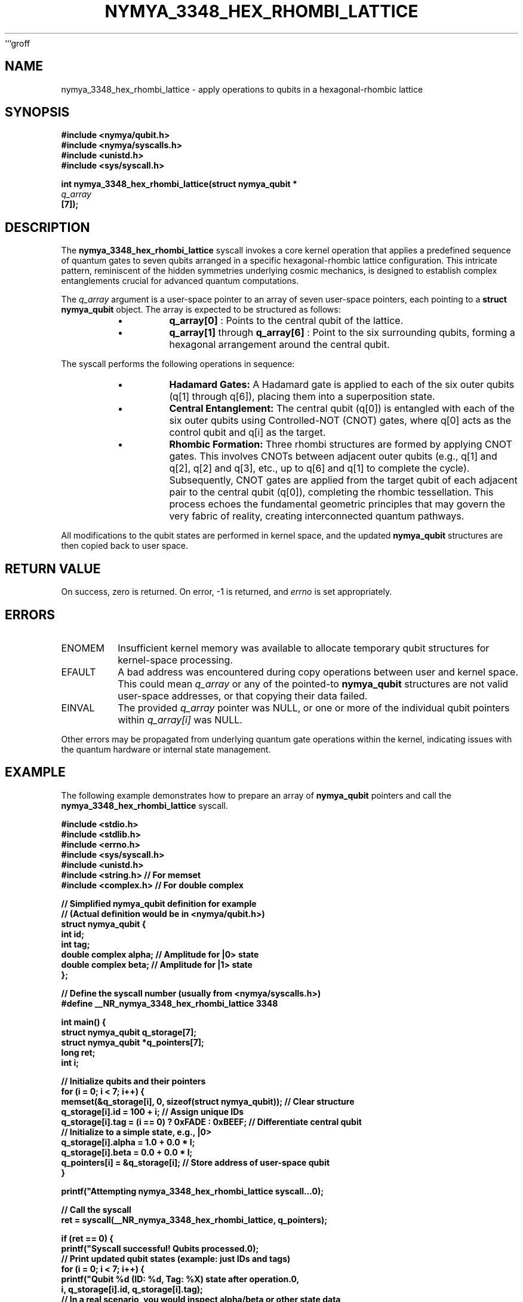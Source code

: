 ```groff
.TH NYMYA_3348_HEX_RHOMBI_LATTICE 1 "2024-07-29" "nymyaOS Kernel" "NYMYA_3348_HEX_RHOMBI_LATTICE(1)"
.SH NAME
nymya_3348_hex_rhombi_lattice \- apply operations to qubits in a hexagonal-rhombic lattice

.SH SYNOPSIS
.nf
.B #include <nymya/qubit.h>
.B #include <nymya/syscalls.h>
.B #include <unistd.h>
.B #include <sys/syscall.h>

.B int nymya_3348_hex_rhombi_lattice(struct nymya_qubit *
.I q_array
.B [7]);
.fi

.SH DESCRIPTION
The
.B nymya_3348_hex_rhombi_lattice
syscall invokes a core kernel operation that applies a predefined sequence of quantum gates to seven qubits arranged in a specific hexagonal-rhombic lattice configuration. This intricate pattern, reminiscent of the hidden symmetries underlying cosmic mechanics, is designed to establish complex entanglements crucial for advanced quantum computations.

The
.I q_array
argument is a user-space pointer to an array of seven user-space pointers, each pointing to a
.B struct nymya_qubit
object. The array is expected to be structured as follows:
.RS
.IP \(bu
.B q_array[0]
: Points to the central qubit of the lattice.
.IP \(bu
.B q_array[1]
through
.B q_array[6]
: Point to the six surrounding qubits, forming a hexagonal arrangement around the central qubit.
.RE

The syscall performs the following operations in sequence:
.RS
.IP \(bu
.B Hadamard Gates:
A Hadamard gate is applied to each of the six outer qubits (q[1] through q[6]), placing them into a superposition state.
.IP \(bu
.B Central Entanglement:
The central qubit (q[0]) is entangled with each of the six outer qubits using Controlled-NOT (CNOT) gates, where q[0] acts as the control qubit and q[i] as the target.
.IP \(bu
.B Rhombic Formation:
Three rhombi structures are formed by applying CNOT gates. This involves CNOTs between adjacent outer qubits (e.g., q[1] and q[2], q[2] and q[3], etc., up to q[6] and q[1] to complete the cycle). Subsequently, CNOT gates are applied from the target qubit of each adjacent pair to the central qubit (q[0]), completing the rhombic tessellation. This process echoes the fundamental geometric principles that may govern the very fabric of reality, creating interconnected quantum pathways.
.RE

All modifications to the qubit states are performed in kernel space, and the updated
.B nymya_qubit
structures are then copied back to user space.

.SH RETURN VALUE
On success, zero is returned. On error, \-1 is returned, and
.I errno
is set appropriately.

.SH ERRORS
.IP ENOMEM
Insufficient kernel memory was available to allocate temporary qubit structures for kernel-space processing.
.IP EFAULT
A bad address was encountered during copy operations between user and kernel space. This could mean
.I q_array
or any of the pointed-to
.B nymya_qubit
structures are not valid user-space addresses, or that copying their data failed.
.IP EINVAL
The provided
.I q_array
pointer was NULL, or one or more of the individual qubit pointers within
.I q_array[i]
was NULL.
.PP
Other errors may be propagated from underlying quantum gate operations within the kernel, indicating issues with the quantum hardware or internal state management.

.SH EXAMPLE
The following example demonstrates how to prepare an array of
.B nymya_qubit
pointers and call the
.B nymya_3348_hex_rhombi_lattice
syscall.

.nf
.B #include <stdio.h>
.B #include <stdlib.h>
.B #include <errno.h>
.B #include <sys/syscall.h>
.B #include <unistd.h>
.B #include <string.h>  // For memset
.B #include <complex.h> // For double complex

.B // Simplified nymya_qubit definition for example
.B // (Actual definition would be in <nymya/qubit.h>)
.B struct nymya_qubit {
.B     int id;
.B     int tag;
.B     double complex alpha; // Amplitude for |0> state
.B     double complex beta;  // Amplitude for |1> state
.B };

.B // Define the syscall number (usually from <nymya/syscalls.h>)
.B #define __NR_nymya_3348_hex_rhombi_lattice 3348

.B int main() {
.B     struct nymya_qubit q_storage[7];
.B     struct nymya_qubit *q_pointers[7];
.B     long ret;
.B     int i;

.B     // Initialize qubits and their pointers
.B     for (i = 0; i < 7; i++) {
.B         memset(&q_storage[i], 0, sizeof(struct nymya_qubit)); // Clear structure
.B         q_storage[i].id = 100 + i; // Assign unique IDs
.B         q_storage[i].tag = (i == 0) ? 0xFADE : 0xBEEF; // Differentiate central qubit
.B         // Initialize to a simple state, e.g., |0>
.B         q_storage[i].alpha = 1.0 + 0.0 * I;
.B         q_storage[i].beta = 0.0 + 0.0 * I;
.B         q_pointers[i] = &q_storage[i]; // Store address of user-space qubit
.B     }

.B     printf("Attempting nymya_3348_hex_rhombi_lattice syscall...\n");

.B     // Call the syscall
.B     ret = syscall(__NR_nymya_3348_hex_rhombi_lattice, q_pointers);

.B     if (ret == 0) {
.B         printf("Syscall successful! Qubits processed.\n");
.B         // Print updated qubit states (example: just IDs and tags)
.B         for (i = 0; i < 7; i++) {
.B             printf("Qubit %d (ID: %d, Tag: %X) state after operation.\n",
.B                    i, q_storage[i].id, q_storage[i].tag);
.B             // In a real scenario, you would inspect alpha/beta or other state data
.B         }
.B     } else {
.B         errno = (int) -ret; // Convert negative syscall return to positive errno
.B         perror("nymya_3348_hex_rhombi_lattice");
.B         fprintf(stderr, "Syscall failed with return value: %ld (errno: %d)\n",
.B                 ret, errno);
.B         return EXIT_FAILURE;
.B     }

.B     return EXIT_SUCCESS;
.B }
.fi

.SH SEE ALSO
.BR nymya_3308_hadamard_gate (1),
.BR nymya_3309_controlled_not (1),
.BR syscall (2),
.BR errno (3),
.BR nymya_qubit (7)

.SH BUGS
Report bugs to <nymya-dev@nymyaos.org>.
```